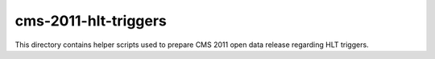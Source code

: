 ======================
 cms-2011-hlt-triggers
======================

This directory contains helper scripts used to prepare CMS 2011 open data
release regarding HLT triggers.
